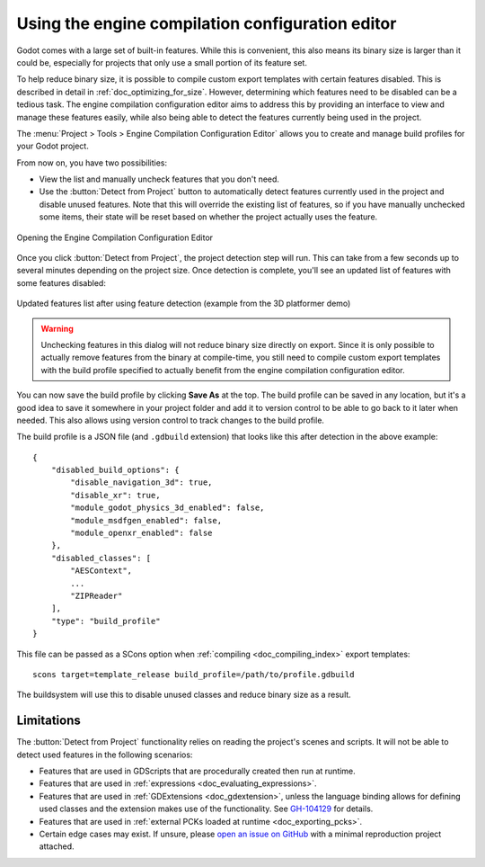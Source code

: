 .. _doc_engine_compilation_configuration_editor:

Using the engine compilation configuration editor
=================================================

Godot comes with a large set of built-in features. While this is convenient,
this also means its binary size is larger than it could be, especially
for projects that only use a small portion of its feature set.

To help reduce binary size, it is possible to compile custom export templates
with certain features disabled. This is described in detail in :ref:`doc_optimizing_for_size`.
However, determining which features need to be disabled can be a tedious task.
The engine compilation configuration editor aims to address this
by providing an interface to view and manage these features easily,
while also being able to detect the features currently being used in the project.

The :menu:`Project > Tools > Engine Compilation Configuration Editor`
allows you to create and manage build profiles for your Godot project.

From now on, you have two possibilities:

- View the list and manually uncheck features that you don't need.
- Use the :button:`Detect from Project` button to automatically detect features
  currently used in the project and disable unused features. Note that this will
  override the existing list of features, so if you have manually unchecked some
  items, their state will be reset based on whether the project actually
  uses the feature.

.. figure:: img/engine_compilation_configuration_editor_detect.webp
   :align: center
   :alt: Opening the Engine Compilation Configuration Editor

   Opening the Engine Compilation Configuration Editor

Once you click :button:`Detect from Project`, the project detection step will run.
This can take from a few seconds up to several minutes depending on the project size.
Once detection is complete, you'll see an updated list of features with some features disabled:

.. figure:: img/engine_compilation_configuration_editor_detected.webp
   :align: center
   :alt: Updated features list after using feature detection (example from the 3D platformer demo)

   Updated features list after using feature detection (example from the 3D platformer demo)

.. warning::

    Unchecking features in this dialog will not reduce binary size directly on export.
    Since it is only possible to actually remove features from the binary at compile-time,
    you still need to compile custom export templates with the build profile specified
    to actually benefit from the engine compilation configuration editor.

You can now save the build profile by clicking **Save As** at the top.
The build profile can be saved in any location, but it's a good idea to
save it somewhere in your project folder and add it to version control to be able
to go back to it later when needed. This also allows using version control
to track changes to the build profile.

The build profile is a JSON file (and ``.gdbuild`` extension) that looks like this
after detection in the above example:

::

    {
        "disabled_build_options": {
            "disable_navigation_3d": true,
            "disable_xr": true,
            "module_godot_physics_3d_enabled": false,
            "module_msdfgen_enabled": false,
            "module_openxr_enabled": false
        },
        "disabled_classes": [
            "AESContext",
            ...
            "ZIPReader"
        ],
        "type": "build_profile"
    }

This file can be passed as a SCons option when :ref:`compiling <doc_compiling_index>`
export templates:

::

    scons target=template_release build_profile=/path/to/profile.gdbuild

The buildsystem will use this to disable unused classes and reduce binary size as a result.

Limitations
-----------

The :button:`Detect from Project` functionality relies on reading the project's scenes and scripts.
It will not be able to detect used features in the following scenarios:

- Features that are used in GDScripts that are procedurally created then run at runtime.
- Features that are used in :ref:`expressions <doc_evaluating_expressions>`.
- Features that are used in :ref:`GDExtensions <doc_gdextension>`, unless the language binding
  allows for defining used classes and the extension makes use of the functionality.
  See `GH-104129 <https://github.com/godotengine/godot/pull/104129>`__ for details.
- Features that are used in :ref:`external PCKs loaded at runtime <doc_exporting_pcks>`.
- Certain edge cases may exist. If unsure, please
  `open an issue on GitHub <https://github.com/godotengine/godot/issues>`__
  with a minimal reproduction project attached.

.. seealso::

    You can achieve further size reductions by passing other options that reduce binary size.
    See :ref:`doc_optimizing_for_size` for more information.
